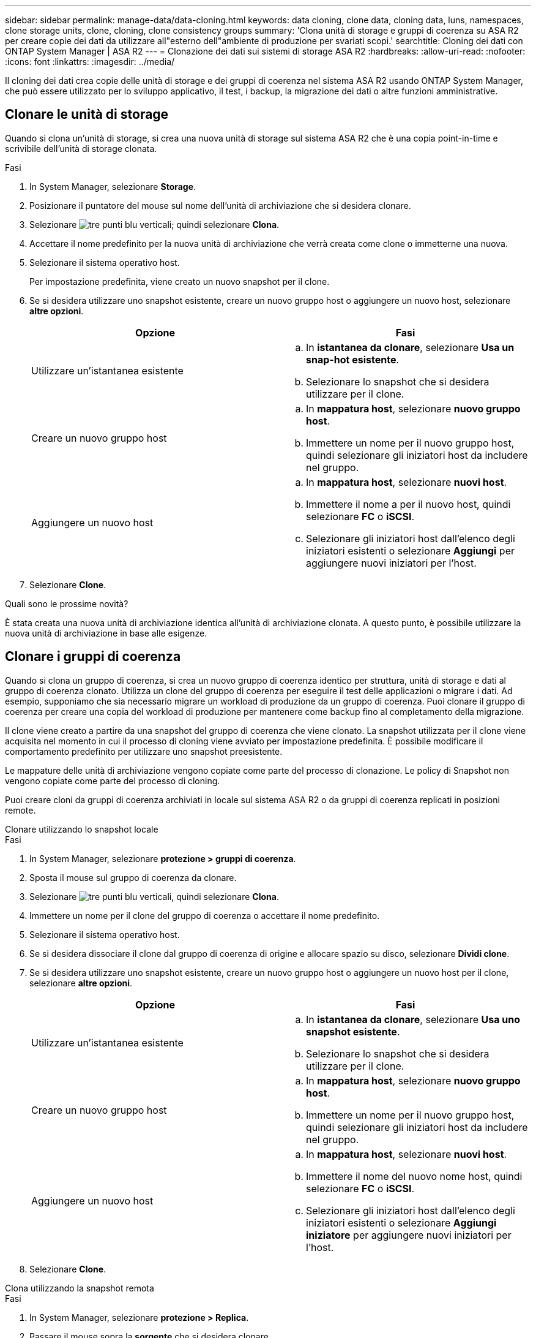 ---
sidebar: sidebar 
permalink: manage-data/data-cloning.html 
keywords: data cloning, clone data, cloning data, luns, namespaces, clone storage units, clone, cloning, clone consistency groups 
summary: 'Clona unità di storage e gruppi di coerenza su ASA R2 per creare copie dei dati da utilizzare all"esterno dell"ambiente di produzione per svariati scopi.' 
searchtitle: Cloning dei dati con ONTAP System Manager | ASA R2 
---
= Clonazione dei dati sui sistemi di storage ASA R2
:hardbreaks:
:allow-uri-read: 
:nofooter: 
:icons: font
:linkattrs: 
:imagesdir: ../media/


[role="lead"]
Il cloning dei dati crea copie delle unità di storage e dei gruppi di coerenza nel sistema ASA R2 usando ONTAP System Manager, che può essere utilizzato per lo sviluppo applicativo, il test, i backup, la migrazione dei dati o altre funzioni amministrative.



== Clonare le unità di storage

Quando si clona un'unità di storage, si crea una nuova unità di storage sul sistema ASA R2 che è una copia point-in-time e scrivibile dell'unità di storage clonata.

.Fasi
. In System Manager, selezionare *Storage*.
. Posizionare il puntatore del mouse sul nome dell'unità di archiviazione che si desidera clonare.
. Selezionare image:icon_kabob.gif["tre punti blu verticali"]; quindi selezionare *Clona*.
. Accettare il nome predefinito per la nuova unità di archiviazione che verrà creata come clone o immetterne una nuova.
. Selezionare il sistema operativo host.
+
Per impostazione predefinita, viene creato un nuovo snapshot per il clone.

. Se si desidera utilizzare uno snapshot esistente, creare un nuovo gruppo host o aggiungere un nuovo host, selezionare *altre opzioni*.
+
[cols="2"]
|===
| Opzione | Fasi 


 a| 
Utilizzare un'istantanea esistente
 a| 
.. In *istantanea da clonare*, selezionare *Usa un snap-hot esistente*.
.. Selezionare lo snapshot che si desidera utilizzare per il clone.




 a| 
Creare un nuovo gruppo host
 a| 
.. In *mappatura host*, selezionare *nuovo gruppo host*.
.. Immettere un nome per il nuovo gruppo host, quindi selezionare gli iniziatori host da includere nel gruppo.




 a| 
Aggiungere un nuovo host
 a| 
.. In *mappatura host*, selezionare *nuovi host*.
.. Immettere il nome a per il nuovo host, quindi selezionare *FC* o *iSCSI*.
.. Selezionare gli iniziatori host dall'elenco degli iniziatori esistenti o selezionare *Aggiungi* per aggiungere nuovi iniziatori per l'host.


|===
. Selezionare *Clone*.


.Quali sono le prossime novità?
È stata creata una nuova unità di archiviazione identica all'unità di archiviazione clonata. A questo punto, è possibile utilizzare la nuova unità di archiviazione in base alle esigenze.



== Clonare i gruppi di coerenza

Quando si clona un gruppo di coerenza, si crea un nuovo gruppo di coerenza identico per struttura, unità di storage e dati al gruppo di coerenza clonato. Utilizza un clone del gruppo di coerenza per eseguire il test delle applicazioni o migrare i dati. Ad esempio, supponiamo che sia necessario migrare un workload di produzione da un gruppo di coerenza. Puoi clonare il gruppo di coerenza per creare una copia del workload di produzione per mantenere come backup fino al completamento della migrazione.

Il clone viene creato a partire da una snapshot del gruppo di coerenza che viene clonato. La snapshot utilizzata per il clone viene acquisita nel momento in cui il processo di cloning viene avviato per impostazione predefinita. È possibile modificare il comportamento predefinito per utilizzare uno snapshot preesistente.

Le mappature delle unità di archiviazione vengono copiate come parte del processo di clonazione. Le policy di Snapshot non vengono copiate come parte del processo di cloning.

Puoi creare cloni da gruppi di coerenza archiviati in locale sul sistema ASA R2 o da gruppi di coerenza replicati in posizioni remote.

[role="tabbed-block"]
====
.Clonare utilizzando lo snapshot locale
--
.Fasi
. In System Manager, selezionare *protezione > gruppi di coerenza*.
. Sposta il mouse sul gruppo di coerenza da clonare.
. Selezionare image:icon_kabob.gif["tre punti blu verticali"], quindi selezionare *Clona*.
. Immettere un nome per il clone del gruppo di coerenza o accettare il nome predefinito.
. Selezionare il sistema operativo host.
. Se si desidera dissociare il clone dal gruppo di coerenza di origine e allocare spazio su disco, selezionare *Dividi clone*.
. Se si desidera utilizzare uno snapshot esistente, creare un nuovo gruppo host o aggiungere un nuovo host per il clone, selezionare *altre opzioni*.
+
[cols="2"]
|===
| Opzione | Fasi 


 a| 
Utilizzare un'istantanea esistente
 a| 
.. In *istantanea da clonare*, selezionare *Usa uno snapshot esistente*.
.. Selezionare lo snapshot che si desidera utilizzare per il clone.




 a| 
Creare un nuovo gruppo host
 a| 
.. In *mappatura host*, selezionare *nuovo gruppo host*.
.. Immettere un nome per il nuovo gruppo host, quindi selezionare gli iniziatori host da includere nel gruppo.




 a| 
Aggiungere un nuovo host
 a| 
.. In *mappatura host*, selezionare *nuovi host*.
.. Immettere il nome del nuovo nome host, quindi selezionare *FC* o *iSCSI*.
.. Selezionare gli iniziatori host dall'elenco degli iniziatori esistenti o selezionare *Aggiungi iniziatore* per aggiungere nuovi iniziatori per l'host.


|===
. Selezionare *Clone*.


--
.Clona utilizzando la snapshot remota
--
.Fasi
. In System Manager, selezionare *protezione > Replica*.
. Passare il mouse sopra la *sorgente* che si desidera clonare.
. Selezionare image:icon_kabob.gif["tre punti blu verticali"], quindi selezionare *Clona*.
. Selezionare il cluster di origine e la VM di storage, quindi immettere un nome per il nuovo gruppo di coerenza o accettare il nome predefinito.
. Selezionare l'istantanea da clonare, quindi selezionare *Clona*.


.Quali sono le prossime novità?
È stato clonato un gruppo di coerenza dalla posizione remota. Il nuovo gruppo di coerenza è disponibile a livello locale sul sistema ASA R2 da utilizzare in base alle necessità.

--
====
.Quali sono le prossime novità?
Per proteggere i dati è necessario ricorrere link:../data-protection/create-snapshots.html#step-2-create-a-snapshot["creare snapshot"] al gruppo di coerenza clonato.



== Clone del gruppo di coerenza split

Quando si suddivide un clone del gruppo di coerenza, il clone viene dissociato dal gruppo di coerenza di origine e viene allocato lo spazio su disco per il clone. Il clone diventa un gruppo di coerenza standalone che può essere utilizzato indipendentemente dal gruppo di coerenza di origine.

.Fasi
. In System Manager, selezionare *protezione > gruppi di coerenza*.
. Posizionare il puntatore del mouse sul clone del gruppo di coerenza che si desidera suddividere.
. Selezionare *Dividi clone*.
. Selezionare *Dividi*.


.Risultato
Il clone viene dissociato dal gruppo di coerenza di origine e lo spazio su disco viene allocato per il clone.
